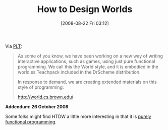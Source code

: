 #+POSTID: 623
#+DATE: [2008-08-22 Fri 03:12]
#+OPTIONS: toc:nil num:nil todo:nil pri:nil tags:nil ^:nil TeX:nil
#+CATEGORY: Link
#+TAGS: Learning, Programming, Programming Language, Scheme, Teaching
#+TITLE: How to Design Worlds

Via [[http://list.cs.brown.edu/pipermail/plt-scheme/2008-August/026515.html][PLT]]:



#+BEGIN_QUOTE
  As some of you know, we have been working on a new way of writing interactive applications, such as games, using just pure functional programming. We call this the World style, and it is embodied in the world.ss Teachpack included in the DrScheme distribution.

In response to demand, we are creating extended materials on this style of programming:

 [[http://world.cs.brown.edu/]]
#+END_QUOTE



*Addendum: 26 October 2008*

Some folks might find HTDW a little more interesting in that it is [[http://list.cs.brown.edu/pipermail/plt-scheme/2008-August/026445.html][purely functional programming]].




